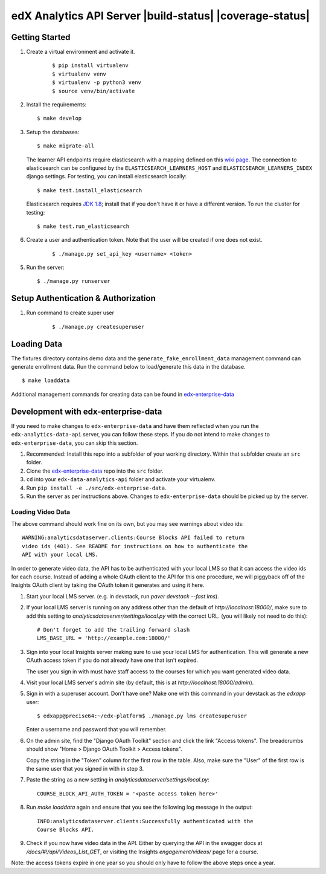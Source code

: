 edX Analytics API Server |build-status| |coverage-status|
=========================================================

Getting Started
---------------
1. Create a virtual environment and activate it.

    ::

        $ pip install virtualenv
        $ virtualenv venv
        $ virtualenv -p python3 venv
        $ source venv/bin/activate

2. Install the requirements:

   ::

       $ make develop

3. Setup the databases:

   ::

       $ make migrate-all

   The learner API endpoints require elasticsearch with a mapping
   defined on this `wiki page <https://openedx.atlassian.net/wiki/display/AN/Learner+Analytics#LearnerAnalytics-ElasticSearch>`_.
   The connection to elasticsearch can be configured by the
   ``ELASTICSEARCH_LEARNERS_HOST`` and
   ``ELASTICSEARCH_LEARNERS_INDEX`` django settings.  For testing, you
   can install elasticsearch locally:

   ::

      $ make test.install_elasticsearch

   Elasticsearch requires `JDK 1.8`_; install that if you don't have it or have a different version. To run the cluster for testing:

   ::

      $ make test.run_elasticsearch

6. Create a user and authentication token. Note that the user will be created if one does not exist.

    ::

        $ ./manage.py set_api_key <username> <token>

5. Run the server:

   ::

       $ ./manage.py runserver

.. _JDK 1.8: https://www.oracle.com/technetwork/java/javase/downloads/jdk8-downloads-2133151.html

Setup Authentication & Authorization
------------------------------

1. Run command to create super user

    ::

        $ ./manage.py createsuperuser


Loading Data
------------

The fixtures directory contains demo data and the
``generate_fake_enrollment_data`` management command can generate
enrollment data. Run the command below to load/generate this data in the
database.

::

        $ make loaddata

Additional management commands for creating data can be found in `edx-enterprise-data <https://github.com/edx/edx-enterprise-data>`_

Development with edx-enterprise-data
------------------------------------
If you need to make changes to ``edx-enterprise-data`` and have them reflected when you run the ``edx-analytics-data-api`` server,
you can follow these steps. If you do not intend to make changes to ``edx-enterprise-data``, you can skip this section.

#. Recommended: Install this repo into a subfolder of your working directory. Within that subfolder create an ``src`` folder.
#. Clone the `edx-enterprise-data <https://github.com/edx/edx-enterprise-data>`_ repo into the ``src`` folder.
#. ``cd`` into your ``edx-data-analytics-api`` folder and activate your virtualenv.
#. Run ``pip install -e ./src/edx-enterprise-data``.
#. Run the server as per instructions above. Changes to ``edx-enterprise-data`` should be picked up by the server.

Loading Video Data
~~~~~~~~~~~~~~~~~~

The above command should work fine on its own, but you may see warnings about
video ids:

::

        WARNING:analyticsdataserver.clients:Course Blocks API failed to return
        video ids (401). See README for instructions on how to authenticate the
        API with your local LMS.

In order to generate video data, the API has to be authenticated with
your local LMS so that it can access the video ids for each course. Instead of
adding a whole OAuth client to the API for this one procedure, we will piggyback
off of the Insights OAuth client by taking the OAuth token it generates and
using it here.

1. Start your local LMS server. (e.g. in devstack, run `paver devstack --fast lms`).

2. If your local LMS server is running on any address other than the default of
   `http://localhost:18000/`, make sure to add this setting to
   `analyticsdataserver/settings/local.py` with the correct URL. (you will
   likely not need to do this):

   ::

      # Don't forget to add the trailing forward slash
      LMS_BASE_URL = 'http://example.com:18000/'

3. Sign into your local Insights server making sure to use your local LMS for
   authentication. This will generate a new OAuth access token if you do not
   already have one that isn't expired.

   The user you sign in with must have staff access to the courses for which you
   want generated video data.

4. Visit your local LMS server's admin site (by default, this is at
   `http://localhost:18000/admin`).

5. Sign in with a superuser account. Don't have one? Make one with this command
   in your devstack as the `edxapp` user:

   ::

      $ edxapp@precise64:~/edx-platform$ ./manage.py lms createsuperuser

   Enter a username and password that you will remember.

6. On the admin site, find the "Django OAuth Toolkit" section and click the link "Access
   tokens". The breadcrumbs should show "Home > Django OAuth Toolkit > Access tokens".

   Copy the string in the "Token" column for the first row in the table. Also,
   make sure the "User" of the first row is the same user that you signed in
   with in step 3.

7. Paste the string as a new setting in `analyticsdataserver/settings/local.py`:

   ::

      COURSE_BLOCK_API_AUTH_TOKEN = '<paste access token here>'

8. Run `make loaddata` again and ensure that you see the following log message
   in the output:

   ::

      INFO:analyticsdataserver.clients:Successfully authenticated with the
      Course Blocks API.

9. Check if you now have video data in the API. Either by querying the API in
   the swagger docs at `/docs/#!/api/Videos_List_GET`, or visiting the Insights
   `engagement/videos/` page for a course.

Note: the access tokens expire in one year so you should only have to follow the
above steps once a year.
